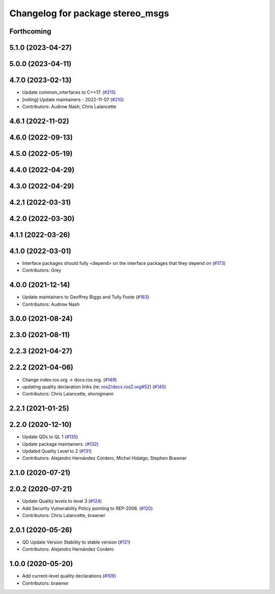 ^^^^^^^^^^^^^^^^^^^^^^^^^^^^^^^^^
Changelog for package stereo_msgs
^^^^^^^^^^^^^^^^^^^^^^^^^^^^^^^^^

Forthcoming
-----------

5.1.0 (2023-04-27)
------------------

5.0.0 (2023-04-11)
------------------

4.7.0 (2023-02-13)
------------------
* Update common_interfaces to C++17. (`#215 <https://github.com/ros2/common_interfaces/issues/215>`_)
* [rolling] Update maintainers - 2022-11-07 (`#210 <https://github.com/ros2/common_interfaces/issues/210>`_)
* Contributors: Audrow Nash, Chris Lalancette

4.6.1 (2022-11-02)
------------------

4.6.0 (2022-09-13)
------------------

4.5.0 (2022-05-19)
------------------

4.4.0 (2022-04-29)
------------------

4.3.0 (2022-04-29)
------------------

4.2.1 (2022-03-31)
------------------

4.2.0 (2022-03-30)
------------------

4.1.1 (2022-03-26)
------------------

4.1.0 (2022-03-01)
------------------
* Interface packages should fully <depend> on the interface packages that they depend on (`#173 <https://github.com/ros2/common_interfaces/issues/173>`_)
* Contributors: Grey

4.0.0 (2021-12-14)
------------------
* Update maintainers to Geoffrey Biggs and Tully Foote (`#163 <https://github.com/ros2/common_interfaces/issues/163>`_)
* Contributors: Audrow Nash

3.0.0 (2021-08-24)
------------------

2.3.0 (2021-08-11)
------------------

2.2.3 (2021-04-27)
------------------

2.2.2 (2021-04-06)
------------------
* Change index.ros.org -> docs.ros.org. (`#149 <https://github.com/ros2/common_interfaces/issues/149>`_)
* updating quality declaration links (re: `ros2/docs.ros2.org#52 <https://github.com/ros2/docs.ros2.org/issues/52>`_) (`#145 <https://github.com/ros2/common_interfaces/issues/145>`_)
* Contributors: Chris Lalancette, shonigmann

2.2.1 (2021-01-25)
------------------

2.2.0 (2020-12-10)
------------------
* Update QDs to QL 1 (`#135 <https://github.com/ros2/common_interfaces/issues/135>`_)
* Update package maintainers. (`#132 <https://github.com/ros2/common_interfaces/issues/132>`_)
* Updated Quality Level to 2 (`#131 <https://github.com/ros2/common_interfaces/issues/131>`_)
* Contributors: Alejandro Hernández Cordero, Michel Hidalgo, Stephen Brawner

2.1.0 (2020-07-21)
------------------

2.0.2 (2020-07-21)
------------------
* Update Quality levels to level 3 (`#124 <https://github.com/ros2/common_interfaces/issues/124>`_)
* Add Security Vulnerability Policy pointing to REP-2006. (`#120 <https://github.com/ros2/common_interfaces/issues/120>`_)
* Contributors: Chris Lalancette, brawner

2.0.1 (2020-05-26)
------------------
* QD Update Version Stability to stable version (`#121 <https://github.com/ros2/common_interfaces/issues/121>`_)
* Contributors: Alejandro Hernández Cordero

1.0.0 (2020-05-20)
------------------
* Add current-level quality declarations (`#109 <https://github.com/ros2/common_interfaces/issues/109>`_)
* Contributors: brawner
